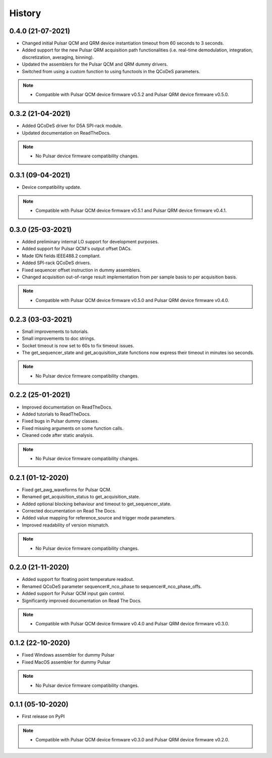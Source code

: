 =======
History
=======

0.4.0 (21-07-2021)
------------------

* Changed initial Pulsar QCM and QRM device instantiation timeout from 60 seconds to 3 seconds.
* Added support for the new Pulsar QRM acquisition path functionalities (i.e. real-time demodulation, integration, discretization, averaging, binning).
* Updated the assemblers for the Pulsar QCM and QRM dummy drivers.
* Switched from using a custom function to using functools in the QCoDeS parameters.

.. note::

    * Compatible with Pulsar QCM device firmware v0.5.2 and Pulsar QRM device firmware v0.5.0.

0.3.2 (21-04-2021)
------------------

* Added QCoDeS driver for D5A SPI-rack module.
* Updated documentation on ReadTheDocs.

.. note::

    * No Pulsar device firmware compatibility changes.

0.3.1 (09-04-2021)
------------------

* Device compatibility update.

.. note::

    * Compatible with Pulsar QCM device firmware v0.5.1 and Pulsar QRM device firmware v0.4.1.

0.3.0 (25-03-2021)
------------------

* Added preliminary internal LO support for development purposes.
* Added support for Pulsar QCM's output offset DACs.
* Made IDN fields IEEE488.2 compliant.
* Added SPI-rack QCoDeS drivers.
* Fixed sequencer offset instruction in dummy assemblers.
* Changed acquisition out-of-range result implementation from per sample basis to per acquisition basis.

.. note::

    * Compatible with Pulsar QCM device firmware v0.5.0 and Pulsar QRM device firmware v0.4.0.

0.2.3 (03-03-2021)
------------------

* Small improvements to tutorials.
* Small improvements to doc strings.
* Socket timeout is now set to 60s to fix timeout issues.
* The get_sequencer_state and get_acquisition_state functions now express their timeout in minutes iso seconds.

.. note::

    * No Pulsar device firmware compatibility changes.

0.2.2 (25-01-2021)
------------------

* Improved documentation on ReadTheDocs.
* Added tutorials to ReadTheDocs.
* Fixed bugs in Pulsar dummy classes.
* Fixed missing arguments on some function calls.
* Cleaned code after static analysis.

.. note::

    * No Pulsar device firmware compatibility changes.

0.2.1 (01-12-2020)
------------------

* Fixed get_awg_waveforms for Pulsar QCM.
* Renamed get_acquisition_status to get_acquisition_state.
* Added optional blocking behaviour and timeout to get_sequencer_state.
* Corrected documentation on Read The Docs.
* Added value mapping for reference_source and trigger mode parameters.
* Improved readability of version mismatch.

.. note::

    * No Pulsar device firmware compatibility changes.

0.2.0 (21-11-2020)
------------------

* Added support for floating point temperature readout.
* Renamed QCoDeS parameter sequencer#_nco_phase to sequencer#_nco_phase_offs.
* Added support for Pulsar QCM input gain control.
* Significantly improved documentation on Read The Docs.

.. note::

    * Compatible with Pulsar QCM device firmware v0.4.0 and Pulsar QRM device firmware v0.3.0.

0.1.2 (22-10-2020)
------------------

* Fixed Windows assembler for dummy Pulsar
* Fixed MacOS assembler for dummy Pulsar

.. note::

    * No Pulsar device firmware compatibility changes.

0.1.1 (05-10-2020)
------------------
* First release on PyPI

.. note::

    * Compatible with Pulsar QCM device firmware v0.3.0 and Pulsar QRM device firmware v0.2.0.